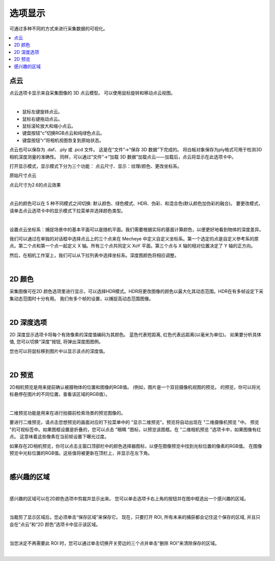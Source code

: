 选项显示
=============

可通过多种不同的方式来进行采集数据的可视化。

.. contents::
   :local:

点云
-----

点云选项卡显示来自采集图像的 3D 点云模型。 可以使用鼠标旋转和移动点云视图。

.. image:: images/tab_point_cloud.png
    :align: center

|

* 鼠标左键旋转点云。
* 鼠标右键拖动点云。
* 鼠标滚轮放大和缩小点云。
* 键盘按钮“c”切换RGB点云和纯绿色点云。
* 键盘按钮“r”将相机视图恢复到原始状态。 


点云也可以保存为 .daf、.ply 或 .pcd 文件。 这是在“文件”→“保存 3D 数据”下完成的。 将白板对象保存为ply格式可用于检测3D相机深度测量的准确性。 同样，可以通过“文件”→“加载 3D 数据”加载点云——加载后，点云将显示在此选项卡中。 

打开显示模式，显示模式下分为三个功能： 点云尺寸、显示：纹理/颜色、更改坐标系。

.. image:: images/origin_size_point_cloud.png
    :align: center

原始尺寸点云

.. image:: images/2_size_point_cloud.png
    :align: center

点云尺寸为2.6的点云效果

|

点云的颜色可以在 5 种不同模式之间切换: 默认颜色、绿色模式、HDR、伪彩、和混合色(默认颜色加伪彩的融合)。 要更改模式，请单击点云选项卡中的显示模式下拉菜单并选择颜色类型。

.. image:: images/tab_point_cloud_5_modes.png
    :align: center

|

设置点云坐标系：捕捉场景中的基本平面可以是随机平面。我们需要根据实际的基面计算颜色，以便更好地看到物体的深度差异。

我们可以通过在单独的对话框中选择点云上的三个点来在 Mecheye 中定义自定义坐标系。第一个选定的点是自定义参考系的原点。第二个点和第一个点一起定义 X 轴。所有三个点共同定义 XoY 平面。第三个点与 X 轴的相对位置决定了 Y 轴的正方向。

然后，在相机工作室上，我们可以从下拉列表中选择坐标系。深度图颜色将相应调整。

.. image:: images/set_custom_coordinate_system.png
    :align: center

|


2D 颜色
---------


采集图像可在2D 颜色选项里进行显示，可以选择HDR模式。HDR将更改图像的颜色以最大化其动态范围。HDR在有多帧设定下采集动态范围时十分有用。
我们有多个帧的设置，以捕捉高动态范围图像。

.. image:: images/tab_2d_color.png
    :align: center

|

2D 深度选项
-------------

2D 深度显示选项卡将每个有效像素的深度值编码为其颜色。
蓝色代表短距离, 红色代表远距离(以毫米为单位)。
如果要分析具体值, 您可以切换“深度”按钮, 将弹出深度图图例。

.. image:: images/tab_2d_depth.png
    :align: center

您也可以将鼠标移到图片中以显示该点的深度值。

.. image:: images/tab_2d_depth_mouse.png
    :align: center

|

2D 预览 
-----------

2D相机预览是用来提前确认被摄物体的位置和图像的RGB值。
(例如，图片是一个双目摄像机视图的预览。
的预览，你可以将光标悬停在图片的不同位置，查看该区域的RGB值）。

.. image:: images/tab_2d_preview.png
    :align: center

|

二维预览功能是用来在进行拍摄前检索场景的预览图像的。

要进行二维预览，请点击您想预览的画面对应的下拉菜单中的 "显示二维预览"。预览将自动出现在 "二维摄像机预览 "中。
预览 "的可视标签中。如果图框设置是折叠的，您可以点击 "眼睛 "图标，以预览该图框。在 "二维相机预览 "选项卡中，如果图像有红点。
这意味着这些像素在当前帧设置下曝光过度。

.. image:: images/2d_preview.png
    :align: center

如果存在2D相机预览，你可以点击主窗口顶部栏中的颜色选择器图标，以便在图像预览中找到光标位置的像素的RGB值。
在图像预览中光标位置的RGB值。这些值将被更新在顶栏上，并显示在左下角。

.. image:: images/2d_preview_rgb.png
    :align: center

|

感兴趣的区域
-------------

.. image:: images/roi.png
    :align: center

|

感兴趣的区域可以在2D颜色选项中剪裁并显示出来。 您可以单击选项卡右上角的按钮并在图中框选出一个感兴趣的区域。

.. image:: images/roi_step.png
    :align: center

|

当裁剪了显示区域后，您必须单击“保存区域”来保存它。 现在，只要打开 ROI, 所有未来的捕获都会记住这个保存的区域, 并且只会在“点云”和“2D 颜色”选项卡中显示该区域。 

.. image:: images/roi_after.png
    :align: center

|


当您决定不再需要此 ROI 时，您可以通过单击切换开关旁边的三个点并单击“删除 ROI”来清除保存的区域。

.. image:: images/roi_remove.png
    :align: center

|
